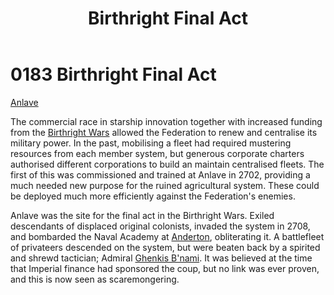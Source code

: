 :PROPERTIES:
:ID:       b5741af4-f768-436d-9f33-91458e31ecd6
:END:
#+title: Birthright Final Act
#+filetags: :Federation:beacon:
* 0183 Birthright Final Act
[[id:f0fea079-ca2f-420e-8dce-e69ca46ae126][Anlave]]

The commercial race in starship innovation together with increased
funding from the [[id:fcf3d94e-5acb-473a-a89a-fed30e6e9d05][Birthright Wars]] allowed the Federation to renew and
centralise its military power. In the past, mobilising a fleet had
required mustering resources from each member system, but generous
corporate charters authorised different corporations to build an
maintain centralised fleets. The first of this was commissioned and
trained at Anlave in 2702, providing a much needed new purpose for the
ruined agricultural system. These could be deployed much more
efficiently against the Federation's enemies.

Anlave was the site for the final act in the Birthright Wars. Exiled
descendants of displaced original colonists, invaded the system in
2708, and bombarded the Naval Academy at [[id:57143d9c-965c-4fb0-bd42-2b45e4589ae8][Anderton]], obliterating it. A
battlefleet of privateers descended on the system, but were beaten
back by a spirited and shrewd tactician; Admiral [[id:dd72cef0-b1f5-4d3e-ba1a-6df0f944138d][Ghenkis B'nami]]. It
was believed at the time that Imperial finance had sponsored the coup,
but no link was ever proven, and this is now seen as scaremongering.

[[file:img/beacons/0183B.png]]
